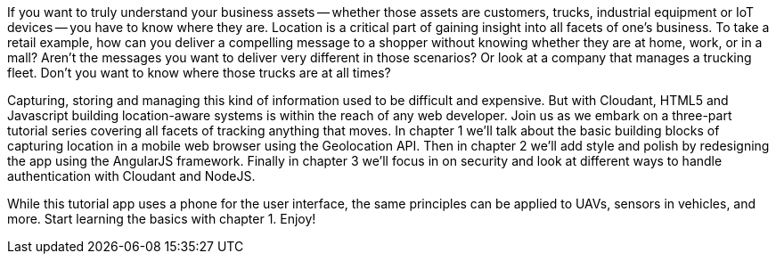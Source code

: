 If you want to truly understand your business assets -- whether those assets are customers, trucks, industrial equipment or IoT devices -- you have to know where they are. Location is a critical part of gaining insight into all facets of one's business. To take a retail example, how can you deliver a compelling message to a shopper without knowing whether they are at home, work, or in a mall? Aren't the messages you want to deliver very different in those scenarios? Or look at a company that manages a trucking fleet. Don't you want to know where those trucks are at all times? 

Capturing, storing and managing this kind of information used to be difficult and expensive. But with Cloudant, HTML5 and Javascript building location-aware systems is within the reach of any web developer. Join us as we embark on a three-part tutorial series covering all facets of tracking anything that moves. In chapter 1 we'll talk about the basic building blocks of capturing location in a mobile web browser using the Geolocation API. Then in chapter 2 we'll add style and polish by redesigning the app using the AngularJS framework. Finally in chapter 3 we'll focus in on security and look at different ways to handle authentication with Cloudant and NodeJS. 

While this tutorial app uses a phone for the user interface, the same principles can be applied to UAVs, sensors in vehicles, and more. Start learning the basics with chapter 1. Enjoy!